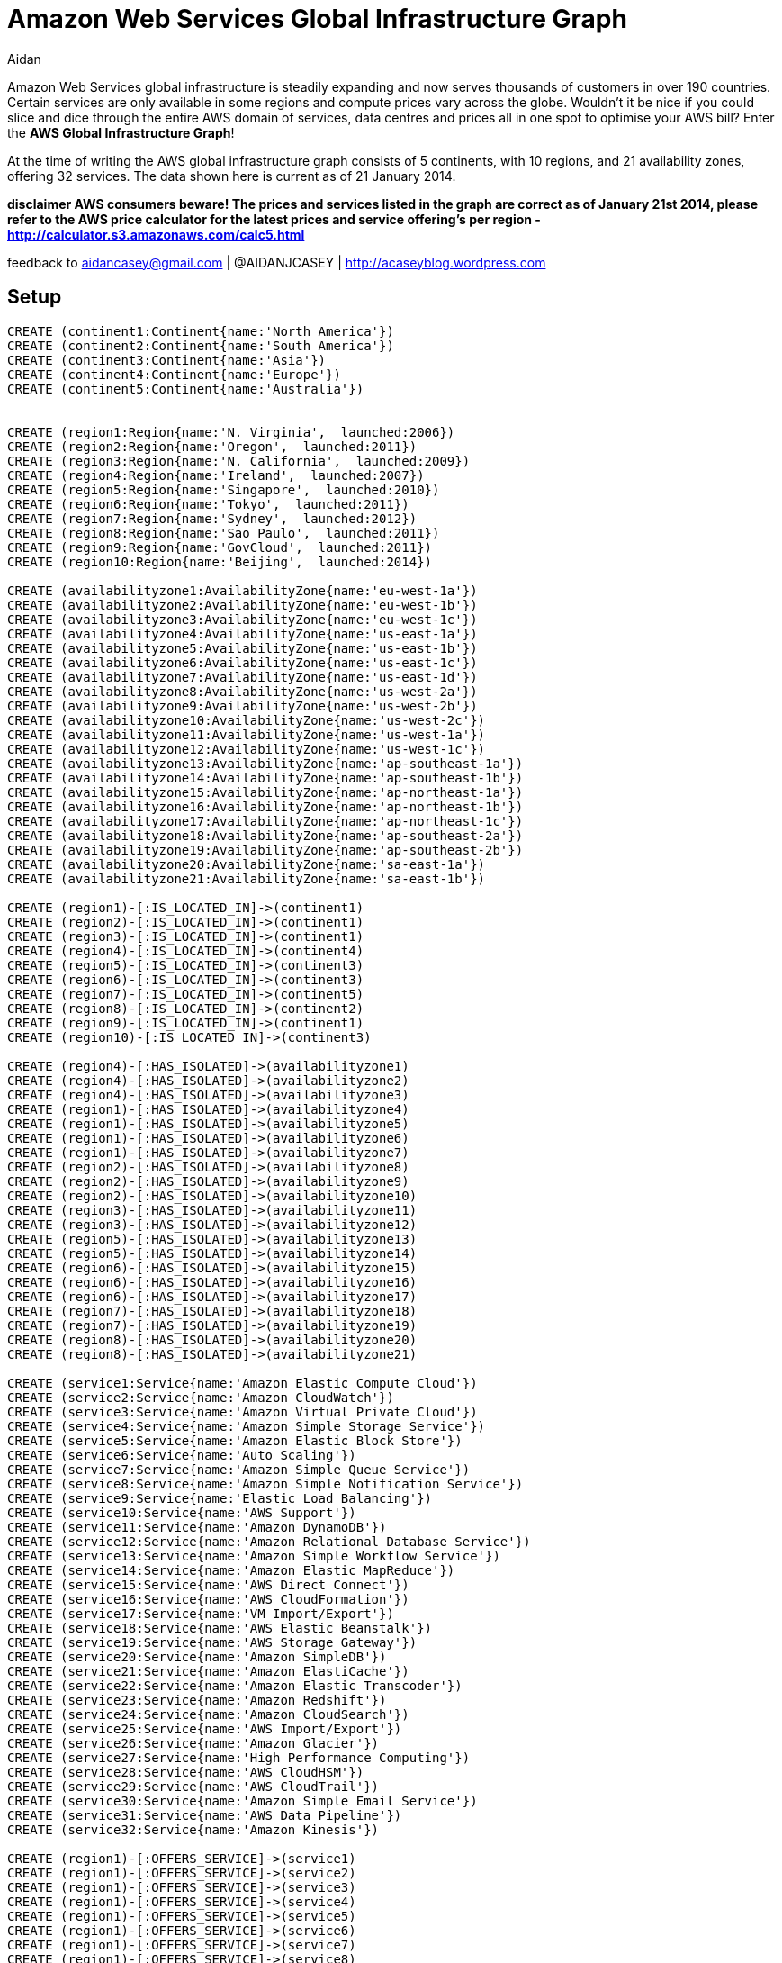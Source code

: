 = Amazon Web Services Global Infrastructure Graph
:neo4j-version: 2.3.0
:author: Aidan
:twitter: @AIDANJCASEY

:toc:

Amazon Web Services global infrastructure is steadily expanding and now serves thousands of customers in over 190 countries.
Certain services are only available in some regions and compute prices vary across the globe.
Wouldn't it be nice if you could slice and dice through the entire AWS domain of services, data centres and prices all in one spot to optimise your AWS bill?
Enter the *AWS Global Infrastructure Graph*!

At the time of writing the AWS global infrastructure graph consists of  5 continents, with 10 regions, and 21 availability zones, offering 32 services. The data shown here is current as of 21 January 2014.

**disclaimer
AWS consumers beware!
The prices and services listed in the graph are correct as of January 21st 2014, please refer to the AWS price calculator for the latest prices and service offering's per region -  http://calculator.s3.amazonaws.com/calc5.html **

feedback to aidancasey@gmail.com  | @AIDANJCASEY  |  http://acaseyblog.wordpress.com

== Setup

//hide
//setup
[source,cypher]
----
CREATE (continent1:Continent{name:'North America'})
CREATE (continent2:Continent{name:'South America'})
CREATE (continent3:Continent{name:'Asia'})
CREATE (continent4:Continent{name:'Europe'})
CREATE (continent5:Continent{name:'Australia'})


CREATE (region1:Region{name:'N. Virginia',  launched:2006})
CREATE (region2:Region{name:'Oregon',  launched:2011})
CREATE (region3:Region{name:'N. California',  launched:2009})
CREATE (region4:Region{name:'Ireland',  launched:2007})
CREATE (region5:Region{name:'Singapore',  launched:2010})
CREATE (region6:Region{name:'Tokyo',  launched:2011})
CREATE (region7:Region{name:'Sydney',  launched:2012})
CREATE (region8:Region{name:'Sao Paulo',  launched:2011})
CREATE (region9:Region{name:'GovCloud',  launched:2011})
CREATE (region10:Region{name:'Beijing',  launched:2014})

CREATE (availabilityzone1:AvailabilityZone{name:'eu-west-1a'})
CREATE (availabilityzone2:AvailabilityZone{name:'eu-west-1b'})
CREATE (availabilityzone3:AvailabilityZone{name:'eu-west-1c'})
CREATE (availabilityzone4:AvailabilityZone{name:'us-east-1a'})
CREATE (availabilityzone5:AvailabilityZone{name:'us-east-1b'})
CREATE (availabilityzone6:AvailabilityZone{name:'us-east-1c'})
CREATE (availabilityzone7:AvailabilityZone{name:'us-east-1d'})
CREATE (availabilityzone8:AvailabilityZone{name:'us-west-2a'})
CREATE (availabilityzone9:AvailabilityZone{name:'us-west-2b'})
CREATE (availabilityzone10:AvailabilityZone{name:'us-west-2c'})
CREATE (availabilityzone11:AvailabilityZone{name:'us-west-1a'})
CREATE (availabilityzone12:AvailabilityZone{name:'us-west-1c'})
CREATE (availabilityzone13:AvailabilityZone{name:'ap-southeast-1a'})
CREATE (availabilityzone14:AvailabilityZone{name:'ap-southeast-1b'})
CREATE (availabilityzone15:AvailabilityZone{name:'ap-northeast-1a'})
CREATE (availabilityzone16:AvailabilityZone{name:'ap-northeast-1b'})
CREATE (availabilityzone17:AvailabilityZone{name:'ap-northeast-1c'})
CREATE (availabilityzone18:AvailabilityZone{name:'ap-southeast-2a'})
CREATE (availabilityzone19:AvailabilityZone{name:'ap-southeast-2b'})
CREATE (availabilityzone20:AvailabilityZone{name:'sa-east-1a'})
CREATE (availabilityzone21:AvailabilityZone{name:'sa-east-1b'})

CREATE (region1)-[:IS_LOCATED_IN]->(continent1)
CREATE (region2)-[:IS_LOCATED_IN]->(continent1)
CREATE (region3)-[:IS_LOCATED_IN]->(continent1)
CREATE (region4)-[:IS_LOCATED_IN]->(continent4)
CREATE (region5)-[:IS_LOCATED_IN]->(continent3)
CREATE (region6)-[:IS_LOCATED_IN]->(continent3)
CREATE (region7)-[:IS_LOCATED_IN]->(continent5)
CREATE (region8)-[:IS_LOCATED_IN]->(continent2)
CREATE (region9)-[:IS_LOCATED_IN]->(continent1)
CREATE (region10)-[:IS_LOCATED_IN]->(continent3)

CREATE (region4)-[:HAS_ISOLATED]->(availabilityzone1)
CREATE (region4)-[:HAS_ISOLATED]->(availabilityzone2)
CREATE (region4)-[:HAS_ISOLATED]->(availabilityzone3)
CREATE (region1)-[:HAS_ISOLATED]->(availabilityzone4)
CREATE (region1)-[:HAS_ISOLATED]->(availabilityzone5)
CREATE (region1)-[:HAS_ISOLATED]->(availabilityzone6)
CREATE (region1)-[:HAS_ISOLATED]->(availabilityzone7)
CREATE (region2)-[:HAS_ISOLATED]->(availabilityzone8)
CREATE (region2)-[:HAS_ISOLATED]->(availabilityzone9)
CREATE (region2)-[:HAS_ISOLATED]->(availabilityzone10)
CREATE (region3)-[:HAS_ISOLATED]->(availabilityzone11)
CREATE (region3)-[:HAS_ISOLATED]->(availabilityzone12)
CREATE (region5)-[:HAS_ISOLATED]->(availabilityzone13)
CREATE (region5)-[:HAS_ISOLATED]->(availabilityzone14)
CREATE (region6)-[:HAS_ISOLATED]->(availabilityzone15)
CREATE (region6)-[:HAS_ISOLATED]->(availabilityzone16)
CREATE (region6)-[:HAS_ISOLATED]->(availabilityzone17)
CREATE (region7)-[:HAS_ISOLATED]->(availabilityzone18)
CREATE (region7)-[:HAS_ISOLATED]->(availabilityzone19)
CREATE (region8)-[:HAS_ISOLATED]->(availabilityzone20)
CREATE (region8)-[:HAS_ISOLATED]->(availabilityzone21)

CREATE (service1:Service{name:'Amazon Elastic Compute Cloud'})
CREATE (service2:Service{name:'Amazon CloudWatch'})
CREATE (service3:Service{name:'Amazon Virtual Private Cloud'})
CREATE (service4:Service{name:'Amazon Simple Storage Service'})
CREATE (service5:Service{name:'Amazon Elastic Block Store'})
CREATE (service6:Service{name:'Auto Scaling'})
CREATE (service7:Service{name:'Amazon Simple Queue Service'})
CREATE (service8:Service{name:'Amazon Simple Notification Service'})
CREATE (service9:Service{name:'Elastic Load Balancing'})
CREATE (service10:Service{name:'AWS Support'})
CREATE (service11:Service{name:'Amazon DynamoDB'})
CREATE (service12:Service{name:'Amazon Relational Database Service'})
CREATE (service13:Service{name:'Amazon Simple Workflow Service'})
CREATE (service14:Service{name:'Amazon Elastic MapReduce'})
CREATE (service15:Service{name:'AWS Direct Connect'})
CREATE (service16:Service{name:'AWS CloudFormation'})
CREATE (service17:Service{name:'VM Import/Export'})
CREATE (service18:Service{name:'AWS Elastic Beanstalk'})
CREATE (service19:Service{name:'AWS Storage Gateway'})
CREATE (service20:Service{name:'Amazon SimpleDB'})
CREATE (service21:Service{name:'Amazon ElastiCache'})
CREATE (service22:Service{name:'Amazon Elastic Transcoder'})
CREATE (service23:Service{name:'Amazon Redshift'})
CREATE (service24:Service{name:'Amazon CloudSearch'})
CREATE (service25:Service{name:'AWS Import/Export'})
CREATE (service26:Service{name:'Amazon Glacier'})
CREATE (service27:Service{name:'High Performance Computing'})
CREATE (service28:Service{name:'AWS CloudHSM'})
CREATE (service29:Service{name:'AWS CloudTrail'})
CREATE (service30:Service{name:'Amazon Simple Email Service'})
CREATE (service31:Service{name:'AWS Data Pipeline'})
CREATE (service32:Service{name:'Amazon Kinesis'})

CREATE (region1)-[:OFFERS_SERVICE]->(service1)
CREATE (region1)-[:OFFERS_SERVICE]->(service2)
CREATE (region1)-[:OFFERS_SERVICE]->(service3)
CREATE (region1)-[:OFFERS_SERVICE]->(service4)
CREATE (region1)-[:OFFERS_SERVICE]->(service5)
CREATE (region1)-[:OFFERS_SERVICE]->(service6)
CREATE (region1)-[:OFFERS_SERVICE]->(service7)
CREATE (region1)-[:OFFERS_SERVICE]->(service8)
CREATE (region1)-[:OFFERS_SERVICE]->(service9)
CREATE (region1)-[:OFFERS_SERVICE]->(service10)
CREATE (region1)-[:OFFERS_SERVICE]->(service11)
CREATE (region1)-[:OFFERS_SERVICE]->(service12)
CREATE (region1)-[:OFFERS_SERVICE]->(service13)
CREATE (region1)-[:OFFERS_SERVICE]->(service14)
CREATE (region1)-[:OFFERS_SERVICE]->(service15)
CREATE (region1)-[:OFFERS_SERVICE]->(service16)
CREATE (region1)-[:OFFERS_SERVICE]->(service17)
CREATE (region1)-[:OFFERS_SERVICE]->(service18)
CREATE (region1)-[:OFFERS_SERVICE]->(service19)
CREATE (region1)-[:OFFERS_SERVICE]->(service20)
CREATE (region1)-[:OFFERS_SERVICE]->(service21)
CREATE (region1)-[:OFFERS_SERVICE]->(service22)
CREATE (region1)-[:OFFERS_SERVICE]->(service23)
CREATE (region1)-[:OFFERS_SERVICE]->(service24)
CREATE (region1)-[:OFFERS_SERVICE]->(service25)
CREATE (region1)-[:OFFERS_SERVICE]->(service26)
CREATE (region1)-[:OFFERS_SERVICE]->(service27)
CREATE (region1)-[:OFFERS_SERVICE]->(service28)
CREATE (region1)-[:OFFERS_SERVICE]->(service29)
CREATE (region1)-[:OFFERS_SERVICE]->(service30)
CREATE (region1)-[:OFFERS_SERVICE]->(service31)
CREATE (region1)-[:OFFERS_SERVICE]->(service32)

CREATE (region2)-[:OFFERS_SERVICE]->(service1)
CREATE (region2)-[:OFFERS_SERVICE]->(service2)
CREATE (region2)-[:OFFERS_SERVICE]->(service3)
CREATE (region2)-[:OFFERS_SERVICE]->(service4)
CREATE (region2)-[:OFFERS_SERVICE]->(service5)
CREATE (region2)-[:OFFERS_SERVICE]->(service6)
CREATE (region2)-[:OFFERS_SERVICE]->(service7)
CREATE (region2)-[:OFFERS_SERVICE]->(service8)
CREATE (region2)-[:OFFERS_SERVICE]->(service9)
CREATE (region2)-[:OFFERS_SERVICE]->(service10)
CREATE (region2)-[:OFFERS_SERVICE]->(service11)
CREATE (region2)-[:OFFERS_SERVICE]->(service12)
CREATE (region2)-[:OFFERS_SERVICE]->(service13)
CREATE (region2)-[:OFFERS_SERVICE]->(service14)
CREATE (region2)-[:OFFERS_SERVICE]->(service15)
CREATE (region2)-[:OFFERS_SERVICE]->(service16)
CREATE (region2)-[:OFFERS_SERVICE]->(service17)
CREATE (region2)-[:OFFERS_SERVICE]->(service18)
CREATE (region2)-[:OFFERS_SERVICE]->(service19)
CREATE (region2)-[:OFFERS_SERVICE]->(service20)
CREATE (region2)-[:OFFERS_SERVICE]->(service21)
CREATE (region2)-[:OFFERS_SERVICE]->(service22)
CREATE (region2)-[:OFFERS_SERVICE]->(service23)
CREATE (region2)-[:OFFERS_SERVICE]->(service24)
CREATE (region2)-[:OFFERS_SERVICE]->(service25)
CREATE (region2)-[:OFFERS_SERVICE]->(service26)
CREATE (region2)-[:OFFERS_SERVICE]->(service27)
CREATE (region2)-[:OFFERS_SERVICE]->(service28)
CREATE (region2)-[:OFFERS_SERVICE]->(service29)

CREATE (region3)-[:OFFERS_SERVICE]->(service1)
CREATE (region3)-[:OFFERS_SERVICE]->(service2)
CREATE (region3)-[:OFFERS_SERVICE]->(service3)
CREATE (region3)-[:OFFERS_SERVICE]->(service4)
CREATE (region3)-[:OFFERS_SERVICE]->(service5)
CREATE (region3)-[:OFFERS_SERVICE]->(service6)
CREATE (region3)-[:OFFERS_SERVICE]->(service7)
CREATE (region3)-[:OFFERS_SERVICE]->(service8)
CREATE (region3)-[:OFFERS_SERVICE]->(service9)
CREATE (region3)-[:OFFERS_SERVICE]->(service10)
CREATE (region3)-[:OFFERS_SERVICE]->(service11)
CREATE (region3)-[:OFFERS_SERVICE]->(service12)
CREATE (region3)-[:OFFERS_SERVICE]->(service13)
CREATE (region3)-[:OFFERS_SERVICE]->(service14)
CREATE (region3)-[:OFFERS_SERVICE]->(service15)
CREATE (region3)-[:OFFERS_SERVICE]->(service16)
CREATE (region3)-[:OFFERS_SERVICE]->(service17)
CREATE (region3)-[:OFFERS_SERVICE]->(service18)
CREATE (region3)-[:OFFERS_SERVICE]->(service19)
CREATE (region3)-[:OFFERS_SERVICE]->(service20)
CREATE (region3)-[:OFFERS_SERVICE]->(service21)
CREATE (region3)-[:OFFERS_SERVICE]->(service22)
CREATE (region3)-[:OFFERS_SERVICE]->(service24)
CREATE (region3)-[:OFFERS_SERVICE]->(service25)
CREATE (region3)-[:OFFERS_SERVICE]->(service26)

CREATE (region4)-[:OFFERS_SERVICE]->(service1)
CREATE (region4)-[:OFFERS_SERVICE]->(service2)
CREATE (region4)-[:OFFERS_SERVICE]->(service3)
CREATE (region4)-[:OFFERS_SERVICE]->(service4)
CREATE (region4)-[:OFFERS_SERVICE]->(service5)
CREATE (region4)-[:OFFERS_SERVICE]->(service6)
CREATE (region4)-[:OFFERS_SERVICE]->(service7)
CREATE (region4)-[:OFFERS_SERVICE]->(service8)
CREATE (region4)-[:OFFERS_SERVICE]->(service9)
CREATE (region4)-[:OFFERS_SERVICE]->(service10)
CREATE (region4)-[:OFFERS_SERVICE]->(service11)
CREATE (region4)-[:OFFERS_SERVICE]->(service12)
CREATE (region4)-[:OFFERS_SERVICE]->(service13)
CREATE (region4)-[:OFFERS_SERVICE]->(service14)
CREATE (region4)-[:OFFERS_SERVICE]->(service15)
CREATE (region4)-[:OFFERS_SERVICE]->(service16)
CREATE (region4)-[:OFFERS_SERVICE]->(service17)
CREATE (region4)-[:OFFERS_SERVICE]->(service18)
CREATE (region4)-[:OFFERS_SERVICE]->(service19)
CREATE (region4)-[:OFFERS_SERVICE]->(service20)
CREATE (region4)-[:OFFERS_SERVICE]->(service21)
CREATE (region4)-[:OFFERS_SERVICE]->(service22)
CREATE (region4)-[:OFFERS_SERVICE]->(service23)
CREATE (region4)-[:OFFERS_SERVICE]->(service24)
CREATE (region4)-[:OFFERS_SERVICE]->(service25)
CREATE (region4)-[:OFFERS_SERVICE]->(service26)
CREATE (region4)-[:OFFERS_SERVICE]->(service27)
CREATE (region4)-[:OFFERS_SERVICE]->(service28)
CREATE (region4)-[:OFFERS_SERVICE]->(service30)

CREATE (region5)-[:OFFERS_SERVICE]->(service1)
CREATE (region5)-[:OFFERS_SERVICE]->(service2)
CREATE (region5)-[:OFFERS_SERVICE]->(service3)
CREATE (region5)-[:OFFERS_SERVICE]->(service4)
CREATE (region5)-[:OFFERS_SERVICE]->(service5)
CREATE (region5)-[:OFFERS_SERVICE]->(service6)
CREATE (region5)-[:OFFERS_SERVICE]->(service7)
CREATE (region5)-[:OFFERS_SERVICE]->(service8)
CREATE (region5)-[:OFFERS_SERVICE]->(service9)
CREATE (region5)-[:OFFERS_SERVICE]->(service10)
CREATE (region5)-[:OFFERS_SERVICE]->(service11)
CREATE (region5)-[:OFFERS_SERVICE]->(service12)
CREATE (region5)-[:OFFERS_SERVICE]->(service13)
CREATE (region5)-[:OFFERS_SERVICE]->(service14)
CREATE (region5)-[:OFFERS_SERVICE]->(service15)
CREATE (region5)-[:OFFERS_SERVICE]->(service16)
CREATE (region5)-[:OFFERS_SERVICE]->(service17)
CREATE (region5)-[:OFFERS_SERVICE]->(service18)
CREATE (region5)-[:OFFERS_SERVICE]->(service19)
CREATE (region5)-[:OFFERS_SERVICE]->(service20)
CREATE (region5)-[:OFFERS_SERVICE]->(service21)
CREATE (region5)-[:OFFERS_SERVICE]->(service22)
CREATE (region5)-[:OFFERS_SERVICE]->(service23)
CREATE (region5)-[:OFFERS_SERVICE]->(service24)
CREATE (region5)-[:OFFERS_SERVICE]->(service25)

CREATE (region6)-[:OFFERS_SERVICE]->(service1)
CREATE (region6)-[:OFFERS_SERVICE]->(service2)
CREATE (region6)-[:OFFERS_SERVICE]->(service3)
CREATE (region6)-[:OFFERS_SERVICE]->(service4)
CREATE (region6)-[:OFFERS_SERVICE]->(service5)
CREATE (region6)-[:OFFERS_SERVICE]->(service6)
CREATE (region6)-[:OFFERS_SERVICE]->(service7)
CREATE (region6)-[:OFFERS_SERVICE]->(service8)
CREATE (region6)-[:OFFERS_SERVICE]->(service9)
CREATE (region6)-[:OFFERS_SERVICE]->(service10)
CREATE (region6)-[:OFFERS_SERVICE]->(service11)
CREATE (region6)-[:OFFERS_SERVICE]->(service12)
CREATE (region6)-[:OFFERS_SERVICE]->(service13)
CREATE (region6)-[:OFFERS_SERVICE]->(service14)
CREATE (region6)-[:OFFERS_SERVICE]->(service15)
CREATE (region6)-[:OFFERS_SERVICE]->(service16)
CREATE (region6)-[:OFFERS_SERVICE]->(service17)
CREATE (region6)-[:OFFERS_SERVICE]->(service18)
CREATE (region6)-[:OFFERS_SERVICE]->(service19)
CREATE (region6)-[:OFFERS_SERVICE]->(service20)
CREATE (region6)-[:OFFERS_SERVICE]->(service21)
CREATE (region6)-[:OFFERS_SERVICE]->(service22)
CREATE (region6)-[:OFFERS_SERVICE]->(service23)
CREATE (region6)-[:OFFERS_SERVICE]->(service26)
CREATE (region6)-[:OFFERS_SERVICE]->(service27)

CREATE (region7)-[:OFFERS_SERVICE]->(service1)
CREATE (region7)-[:OFFERS_SERVICE]->(service2)
CREATE (region7)-[:OFFERS_SERVICE]->(service3)
CREATE (region7)-[:OFFERS_SERVICE]->(service4)
CREATE (region7)-[:OFFERS_SERVICE]->(service5)
CREATE (region7)-[:OFFERS_SERVICE]->(service6)
CREATE (region7)-[:OFFERS_SERVICE]->(service7)
CREATE (region7)-[:OFFERS_SERVICE]->(service8)
CREATE (region7)-[:OFFERS_SERVICE]->(service9)
CREATE (region7)-[:OFFERS_SERVICE]->(service10)
CREATE (region7)-[:OFFERS_SERVICE]->(service11)
CREATE (region7)-[:OFFERS_SERVICE]->(service12)
CREATE (region7)-[:OFFERS_SERVICE]->(service13)
CREATE (region7)-[:OFFERS_SERVICE]->(service14)
CREATE (region7)-[:OFFERS_SERVICE]->(service15)
CREATE (region7)-[:OFFERS_SERVICE]->(service16)
CREATE (region7)-[:OFFERS_SERVICE]->(service17)
CREATE (region7)-[:OFFERS_SERVICE]->(service18)
CREATE (region7)-[:OFFERS_SERVICE]->(service19)
CREATE (region7)-[:OFFERS_SERVICE]->(service20)
CREATE (region7)-[:OFFERS_SERVICE]->(service21)
CREATE (region7)-[:OFFERS_SERVICE]->(service23)
CREATE (region7)-[:OFFERS_SERVICE]->(service26)
CREATE (region7)-[:OFFERS_SERVICE]->(service28)

CREATE (region8)-[:OFFERS_SERVICE]->(service1)
CREATE (region8)-[:OFFERS_SERVICE]->(service2)
CREATE (region8)-[:OFFERS_SERVICE]->(service3)
CREATE (region8)-[:OFFERS_SERVICE]->(service4)
CREATE (region8)-[:OFFERS_SERVICE]->(service5)
CREATE (region8)-[:OFFERS_SERVICE]->(service6)
CREATE (region8)-[:OFFERS_SERVICE]->(service7)
CREATE (region8)-[:OFFERS_SERVICE]->(service8)
CREATE (region8)-[:OFFERS_SERVICE]->(service9)
CREATE (region8)-[:OFFERS_SERVICE]->(service10)
CREATE (region8)-[:OFFERS_SERVICE]->(service11)
CREATE (region8)-[:OFFERS_SERVICE]->(service12)
CREATE (region8)-[:OFFERS_SERVICE]->(service13)
CREATE (region8)-[:OFFERS_SERVICE]->(service14)
CREATE (region8)-[:OFFERS_SERVICE]->(service15)
CREATE (region8)-[:OFFERS_SERVICE]->(service16)
CREATE (region8)-[:OFFERS_SERVICE]->(service18)
CREATE (region8)-[:OFFERS_SERVICE]->(service19)
CREATE (region8)-[:OFFERS_SERVICE]->(service20)
CREATE (region8)-[:OFFERS_SERVICE]->(service21)

CREATE (region9)-[:OFFERS_SERVICE]->(service1)
CREATE (region9)-[:OFFERS_SERVICE]->(service2)
CREATE (region9)-[:OFFERS_SERVICE]->(service3)
CREATE (region9)-[:OFFERS_SERVICE]->(service4)
CREATE (region9)-[:OFFERS_SERVICE]->(service5)
CREATE (region9)-[:OFFERS_SERVICE]->(service6)
CREATE (region9)-[:OFFERS_SERVICE]->(service7)
CREATE (region9)-[:OFFERS_SERVICE]->(service8)
CREATE (region9)-[:OFFERS_SERVICE]->(service9)
CREATE (region9)-[:OFFERS_SERVICE]->(service10)
CREATE (region9)-[:OFFERS_SERVICE]->(service11)
CREATE (region9)-[:OFFERS_SERVICE]->(service12)
CREATE (region9)-[:OFFERS_SERVICE]->(service13)
CREATE (region9)-[:OFFERS_SERVICE]->(service14)
CREATE (region9)-[:OFFERS_SERVICE]->(service15)
CREATE (region9)-[:OFFERS_SERVICE]->(service16)
CREATE (region9)-[:OFFERS_SERVICE]->(service27)

CREATE (region10)-[:OFFERS_SERVICE]->(service1)
CREATE (region10)-[:OFFERS_SERVICE]->(service2)
CREATE (region10)-[:OFFERS_SERVICE]->(service3)
CREATE (region10)-[:OFFERS_SERVICE]->(service4)
CREATE (region10)-[:OFFERS_SERVICE]->(service5)
CREATE (region10)-[:OFFERS_SERVICE]->(service6)
CREATE (region10)-[:OFFERS_SERVICE]->(service7)
CREATE (region10)-[:OFFERS_SERVICE]->(service8)
CREATE (region10)-[:OFFERS_SERVICE]->(service9)
CREATE (region10)-[:OFFERS_SERVICE]->(service10)
CREATE (region10)-[:OFFERS_SERVICE]->(service11)
CREATE (region10)-[:OFFERS_SERVICE]->(service12)
CREATE (region10)-[:OFFERS_SERVICE]->(service13)
CREATE (region10)-[:OFFERS_SERVICE]->(service14)
CREATE (region10)-[:OFFERS_SERVICE]->(service16)
CREATE (region10)-[:OFFERS_SERVICE]->(service17)
CREATE (region10)-[:OFFERS_SERVICE]->(service19)
CREATE (region10)-[:OFFERS_SERVICE]->(service21)
CREATE (region10)-[:OFFERS_SERVICE]->(service26)

CREATE (instance1:EC2InstanceType{name:'m1.small', family:'general purpose',  memory:1.7 })-[:IS_EC2_INSTANCE_TYPE]->(service1)
CREATE (instance2:EC2InstanceType{name:'m1.medium', family:'general purpose', memory:3.75})-[:IS_EC2_INSTANCE_TYPE]->(service1)
CREATE (instance3:EC2InstanceType{name:'m1.large', family:'general purpose', memory:7.5})-[:IS_EC2_INSTANCE_TYPE]->(service1)
CREATE (instance4:EC2InstanceType{name:'m1.xlarge', family:'general purpose', memory:15})-[:IS_EC2_INSTANCE_TYPE]->(service1)
CREATE (instance5:EC2InstanceType{name:'m3.xlarge', family:'general purpose',  memory:15 })-[:IS_EC2_INSTANCE_TYPE]->(service1)
CREATE (instance6:EC2InstanceType{name:'m3.2xlarge', family:'general purpose', memory:30})-[:IS_EC2_INSTANCE_TYPE]->(service1)
CREATE (instance7:EC2InstanceType{name:'c1.medium', family:'Compute optimized', memory:1.7})-[:IS_EC2_INSTANCE_TYPE]->(service1)
CREATE (instance8:EC2InstanceType{name:'c1.xlarge', family:'Compute optimized', memory:7})-[:IS_EC2_INSTANCE_TYPE]->(service1)
CREATE (instance9:EC2InstanceType{name:'c3.large', family:'Compute optimized', memory:3.75})-[:IS_EC2_INSTANCE_TYPE]->(service1)
CREATE (instance10:EC2InstanceType{name:'c3.xlarge', family:'Compute optimized', memory:7.5})-[:IS_EC2_INSTANCE_TYPE]->(service1)
CREATE (instance11:EC2InstanceType{name:'c3.2xlarge', family:'Compute optimized', memory:15})-[:IS_EC2_INSTANCE_TYPE]->(service1)
CREATE (instance12:EC2InstanceType{name:'c3.4xlarge', family:'Compute optimized', memory:30})-[:IS_EC2_INSTANCE_TYPE]->(service1)
CREATE (instance13:EC2InstanceType{name:'c3.8xlarge', family:'Compute optimized', memory:60})-[:IS_EC2_INSTANCE_TYPE]->(service1)
CREATE (instance14:EC2InstanceType{name:'cc2.8xlarge', family:'Compute optimized', memory:60.5})-[:IS_EC2_INSTANCE_TYPE]->(service1)
CREATE (instance15:EC2InstanceType{name:'m2.xlarge', family:'Memory optimized', memory:17.1})-[:IS_EC2_INSTANCE_TYPE]->(service1)
CREATE (instance16:EC2InstanceType{name:'m2.2xlarge', family:'Memory optimized', memory:34.2})-[:IS_EC2_INSTANCE_TYPE]->(service1)
CREATE (instance17:EC2InstanceType{name:'m2.4xlarge', family:'Memory optimized', memory:68.4})-[:IS_EC2_INSTANCE_TYPE]->(service1)
CREATE (instance18:EC2InstanceType{name:'cr1.8xlarge', family:'Memory optimized', memory:244})-[:IS_EC2_INSTANCE_TYPE]->(service1)
CREATE (instance19:EC2InstanceType{name:'hi1.4xlarge', family:'Storage optimized', memory:60.5})-[:IS_EC2_INSTANCE_TYPE]->(service1)
CREATE (instance20:EC2InstanceType{name:'hs1.8xlarge', family:'Storage optimized', memory:117})-[:IS_EC2_INSTANCE_TYPE]->(service1)
CREATE (instance21:EC2InstanceType{name:'i2.xlarge', family:'Storage optimized', memory:30.5})-[:IS_EC2_INSTANCE_TYPE]->(service1)
CREATE (instance22:EC2InstanceType{name:'Â i2.2xlarge', family:'Storage optimized', memory:61})-[:IS_EC2_INSTANCE_TYPE]->(service1)
CREATE (instance23:EC2InstanceType{name:'i2.4xlargeÂ ', family:'Storage optimized', memory:122})-[:IS_EC2_INSTANCE_TYPE]->(service1)
CREATE (instance24:EC2InstanceType{name:'i2.8xlarge', family:'Storage optimized', memory:244})-[:IS_EC2_INSTANCE_TYPE]->(service1)
CREATE (instance25:EC2InstanceType{name:'t1.micro', family:'Micro instances', memory:.615})-[:IS_EC2_INSTANCE_TYPE]->(service1)
CREATE (instance26:EC2InstanceType{name:'cg1.4xlarge', family:'GPU instances', memory:22.5})-[:IS_EC2_INSTANCE_TYPE]->(service1)
CREATE (instance27:EC2InstanceType{name:'g2.2xlarge', family:'GPU instances', memory:15})-[:IS_EC2_INSTANCE_TYPE]->(service1)


//instance 9
CREATE (price1:Price{name:'PriceBook', desc:'region 1 price book', cost_per_hour:0.150})
CREATE (price2:Price{name:'PriceBook', desc:'region 2 pricebook', cost_per_hour:0.150})
CREATE (price3:Price{name:'PriceBook', desc:'region 3 pricebook',  cost_per_hour:0.171})

CREATE (region1)-[:CHARGES]->(price1)-[:FOR_INSTANCE]->instance9
CREATE (region2)-[:CHARGES]->(price2)-[:FOR_INSTANCE]->instance9
CREATE (region3)-[:CHARGES]->(price3)-[:FOR_INSTANCE]->instance9


//instance1
CREATE (price4:Price{name:'PriceBook', desc:'foo', cost_per_hour:0.060})
CREATE (region1)-[:CHARGES]->(price4)-[:FOR_INSTANCE]->instance1

//instance 10
CREATE (price5:Price{name:'PriceBook', desc:'foo', cost_per_hour:0.300})
CREATE (price6:Price{name:'PriceBook', desc:'foo', cost_per_hour:0.300})
CREATE (price7:Price{name:'PriceBook', desc:'foo',  cost_per_hour:0.342})

CREATE (region1)-[:CHARGES]->(price5)-[:FOR_INSTANCE]->instance10
CREATE (region2)-[:CHARGES]->(price6)-[:FOR_INSTANCE]->instance10
CREATE (region3)-[:CHARGES]->(price7)-[:FOR_INSTANCE]->instance10


//instance 11
CREATE (price8:Price{name:'PriceBook', desc:'foo', cost_per_hour:0.600})
CREATE (price9:Price{name:'PriceBook', desc:'foo', cost_per_hour:0.600})
CREATE (price10:Price{name:'PriceBook', desc:'foo',  cost_per_hour:0.683})

CREATE (region9)-[:CHARGES]->(price8)-[:FOR_INSTANCE]->instance11
CREATE (region2)-[:CHARGES]->(price9)-[:FOR_INSTANCE]->instance11
CREATE (region3)-[:CHARGES]->(price10)-[:FOR_INSTANCE]->instance11

//instance 12
CREATE (price11:Price{name:'PriceBook', desc:'foo', cost_per_hour:1.200})
CREATE (price12:Price{name:'PriceBook', desc:'foo', cost_per_hour:1.200})
CREATE (price13:Price{name:'PriceBook', desc:'foo',  cost_per_hour:1.366})

CREATE (region1)-[:CHARGES]->(price11)-[:FOR_INSTANCE]->instance12
CREATE (region2)-[:CHARGES]->(price12)-[:FOR_INSTANCE]->instance12
CREATE (region3)-[:CHARGES]->(price13)-[:FOR_INSTANCE]->instance12

//instance 13
CREATE (price14:Price{name:'PriceBook', desc:'foo', cost_per_hour:2.400})
CREATE (price15:Price{name:'PriceBook', desc:'foo', cost_per_hour:2.400})
CREATE (price16:Price{name:'PriceBook', desc:'foo',  cost_per_hour:2.732})

CREATE (region1)-[:CHARGES]->(price14)-[:FOR_INSTANCE]->instance13
CREATE (region2)-[:CHARGES]->(price15)-[:FOR_INSTANCE]->instance13
CREATE (region3)-[:CHARGES]->(price16)-[:FOR_INSTANCE]->instance13
----

==  The Graph
//graph1

== The Domain ==

.The Domain Model
image::https://github.com/aidancasey/AWSGraphComp/blob/master/aws.jpg?raw=true[Domain Model]

== Some Use Cases

=== What is the cheapest compute optomised EC2 instance anywhere in North America? ==

[source,cypher]
----
MATCH (region)-[:IS_LOCATED_IN]->(Continent{name:'North America'})
with region as usa_regions
MATCH usa_regions-[:CHARGES]->(price)-[:FOR_INSTANCE]->(EC2InstanceType{family:'Compute optimized'})
RETURN usa_regions.name as aws_region, min(price.cost_per_hour) as hourly_cost, EC2InstanceType.name as instance_type
ORDER BY hourly_cost LIMIT 1;
----
//table1

== Which AWS region has the most availability zones?

[source,cypher]
----
MATCH (region)-[:HAS_ISOLATED]->(AvailabilityZone)
RETURN region.name as aws_region , count(AvailabilityZone) as count_availibility_zones
ORDER BY count_availibility_zones DESC LIMIT 1
----

//table2

== What are the AWS regions that offer the service AWS CloudTrail?

[source,cypher]
----
MATCH (region)-[:OFFERS_SERVICE]->(Service{name:'AWS CloudTrail'})
RETURN region.name as aws_region
----

//table3

== Which EC2 instance type has the most available memory?

[source,cypher]
----
MATCH (ec2:EC2InstanceType)
WHERE HAS(ec2.memory)
RETURN ec2.memory as memory_GiB, ec2.name ORDER BY ec2.memory DESC LIMIT 1
----

//table3

Created by Aidan Casey
twitter: @AIDANJCASEY

//console
